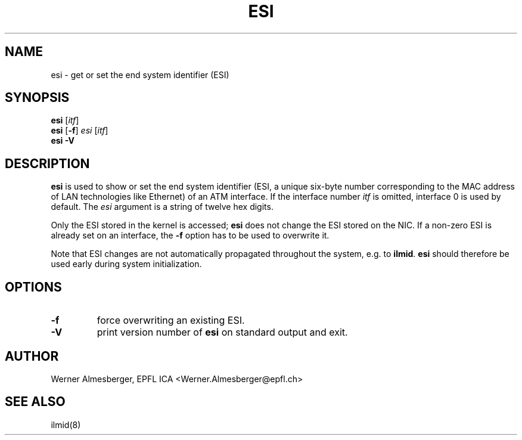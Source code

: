 .TH ESI 8 "April 26, 2000" "Linux" "Maintenance Commands"
.SH NAME
esi \- get or set the end system identifier (ESI)
.SH SYNOPSIS
.ad l
.B esi 
.RB [ \fIitf\fP ]
.br
.B esi
.RB [ \-f ]\ \fIesi\fP\ [ \fIitf\fP ]
.br
.B esi
.B \-V
.ad b
.SH DESCRIPTION
.B esi
is used to show or set the end system identifier (ESI, a unique six-byte
number corresponding to the MAC address of LAN technologies like Ethernet)
of an ATM interface. If the interface number \fIitf\fP is omitted, interface
0 is used by default. The \fIesi\fP argument is a string of twelve hex digits.
.P
Only the ESI stored in the kernel is accessed; \fBesi\fP does not change the
ESI stored on the NIC. If a non-zero ESI is already set on an interface, the
\fB\-f\fP option has to be used to overwrite it.
.P
Note that ESI changes are not automatically propagated throughout the system,
e.g. to \fBilmid\fP. \fBesi\fP should therefore be used early during system
initialization.
.SH OPTIONS
.IP \fB\-f\fP
force overwriting an existing ESI.
.IP \fB\-V\fP
print version number of \fBesi\fP on standard output and exit.
.SH AUTHOR
Werner Almesberger, EPFL ICA <Werner.Almesberger@epfl.ch>
.SH "SEE ALSO"
ilmid(8)
.\"{{{}}}
